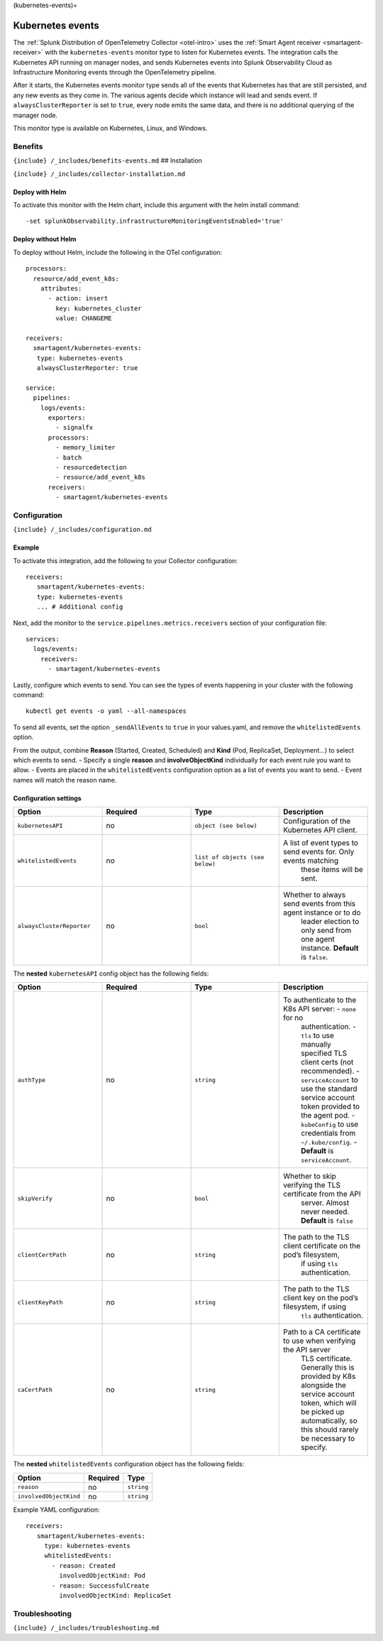 (kubernetes-events)=

Kubernetes events
=================

.. raw:: html

   <meta name="Description" content="Use this Splunk Observability Cloud integration for the Kubernetes events monitor. See benefits, install, configuration, and metrics">

The
:ref:`Splunk Distribution of OpenTelemetry Collector <otel-intro>`
uses the :ref:`Smart Agent receiver <smartagent-receiver>` with the
``kubernetes-events`` monitor type to listen for Kubernetes events. The
integration calls the Kubernetes API running on manager nodes, and sends
Kubernetes events into Splunk Observability Cloud as Infrastructure
Monitoring events through the OpenTelemetry pipeline.

After it starts, the Kubernetes events monitor type sends all of the
events that Kubernetes has that are still persisted, and any new events
as they come in. The various agents decide which instance will lead and
sends event. If ``alwaysClusterReporter`` is set to ``true``, every node
emits the same data, and there is no additional querying of the manager
node.

This monitor type is available on Kubernetes, Linux, and Windows.

Benefits
--------

``{include} /_includes/benefits-events.md`` ## Installation

``{include} /_includes/collector-installation.md``

Deploy with Helm
~~~~~~~~~~~~~~~~

To activate this monitor with the Helm chart, include this argument with
the helm install command:

::

   -set splunkObservability.infrastructureMonitoringEventsEnabled='true'

Deploy without Helm
~~~~~~~~~~~~~~~~~~~

To deploy without Helm, include the following in the OTel configuration:

::

   processors:
     resource/add_event_k8s:
       attributes:
         - action: insert
           key: kubernetes_cluster
           value: CHANGEME

   receivers:
     smartagent/kubernetes-events:
      type: kubernetes-events
      alwaysClusterReporter: true

   service:
     pipelines:
       logs/events:
         exporters:
           - signalfx
         processors:
           - memory_limiter
           - batch
           - resourcedetection
           - resource/add_event_k8s
         receivers:
           - smartagent/kubernetes-events        

Configuration
-------------

``{include} /_includes/configuration.md``

Example
~~~~~~~

To activate this integration, add the following to your Collector
configuration:

::

   receivers:
      smartagent/kubernetes-events:
      type: kubernetes-events
      ... # Additional config

Next, add the monitor to the ``service.pipelines.metrics.receivers``
section of your configuration file:

::

   services:
     logs/events:
       receivers:
         - smartagent/kubernetes-events

Lastly, configure which events to send. You can see the types of events
happening in your cluster with the following command:

::

   kubectl get events -o yaml --all-namespaces

To send all events, set the option ``_sendAllEvents`` to ``true`` in
your values.yaml, and remove the ``whitelistedEvents`` option.

From the output, combine **Reason** (Started, Created, Scheduled) and
**Kind** (Pod, ReplicaSet, Deployment…) to select which events to send.
- Specify a single **reason** and **involveObjectKind** individually for
each event rule you want to allow. - Events are placed in the
``whitelistedEvents`` configuration option as a list of events you want
to send. - Event names will match the reason name.

Configuration settings
~~~~~~~~~~~~~~~~~~~~~~

.. list-table::
   :widths: 18 18 18 18
   :header-rows: 1

   - 

      - Option
      - Required
      - Type
      - Description
   - 

      - ``kubernetesAPI``
      - no
      - ``object (see below)``
      - Configuration of the Kubernetes API client.
   - 

      - ``whitelistedEvents``
      - no
      - ``list of objects (see below)``
      - A list of event types to send events for. Only events matching
         these items will be sent.
   - 

      - ``alwaysClusterReporter``
      - no
      - ``bool``
      - Whether to always send events from this agent instance or to do
         leader election to only send from one agent instance.
         **Default** is ``false``.

The **nested** ``kubernetesAPI`` config object has the following fields:

.. list-table::
   :widths: 18 18 18 18
   :header-rows: 1

   - 

      - Option
      - Required
      - Type
      - Description
   - 

      - ``authType``
      - no
      - ``string``
      - To authenticate to the K8s API server: - ``none`` for no
         authentication. - ``tls`` to use manually specified TLS client
         certs (not recommended). - ``serviceAccount`` to use the
         standard service account token provided to the agent pod. -
         ``kubeConfig`` to use credentials from ``~/.kube/config``. -
         **Default** is ``serviceAccount``.
   - 

      - ``skipVerify``
      - no
      - ``bool``
      - Whether to skip verifying the TLS certificate from the API
         server. Almost never needed. **Default** is ``false``
   - 

      - ``clientCertPath``
      - no
      - ``string``
      - The path to the TLS client certificate on the pod’s filesystem,
         if using ``tls`` authentication.
   - 

      - ``clientKeyPath``
      - no
      - ``string``
      - The path to the TLS client key on the pod’s filesystem, if using
         ``tls`` authentication.
   - 

      - ``caCertPath``
      - no
      - ``string``
      - Path to a CA certificate to use when verifying the API server
         TLS certificate. Generally this is provided by K8s alongside
         the service account token, which will be picked up
         automatically, so this should rarely be necessary to specify.

The **nested** ``whitelistedEvents`` configuration object has the
following fields:

.. list-table::
   :header-rows: 1

   - 

      - Option
      - Required
      - Type
   - 

      - ``reason``
      - no
      - ``string``
   - 

      - ``involvedObjectKind``
      - no
      - ``string``

Example YAML configuration:

::

   receivers:
      smartagent/kubernetes-events:
        type: kubernetes-events
        whitelistedEvents:
          - reason: Created
            involvedObjectKind: Pod
          - reason: SuccessfulCreate
            involvedObjectKind: ReplicaSet

Troubleshooting
---------------

``{include} /_includes/troubleshooting.md``
